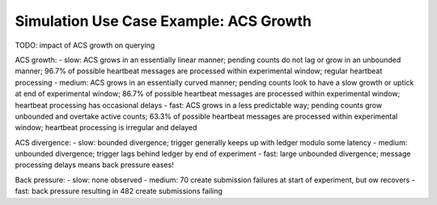.. Copyright (c) 2023 Digital Asset (Switzerland) GmbH and/or its affiliates. All rights reserved.
.. SPDX-License-Identifier: Apache-2.0

Simulation Use Case Example: ACS Growth
=======================================

TODO: impact of ACS growth on querying

ACS growth:
- slow: ACS grows in an essentially linear manner; pending counts do not lag or grow in an unbounded manner; 96.7% of possible heartbeat messages are processed within experimental window; regular heartbeat processing
- medium: ACS grows in an essentially curved manner; pending counts look to have a slow growth or uptick at end of experimental window; 86.7% of possible heartbeat messages are processed within experimental window; heartbeat processing has occasional delays
- fast: ACS grows in a less predictable way; pending counts grow unbounded and overtake active counts; 63.3% of possible heartbeat messages are processed within experimental window; heartbeat processing is irregular and delayed

ACS divergence:
- slow: bounded divergence; trigger generally keeps up with ledger modulo some latency
- medium: unbounded divergence; trigger lags behind ledger by end of experiment
- fast: large unbounded divergence; message processing delays means back pressure eases!

Back pressure:
- slow: none observed
- medium: 70 create submission failures at start of experiment, but ow recovers
- fast: back pressure resulting in 482 create submissions failing
